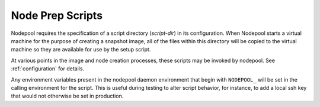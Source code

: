.. _scripts:

Node Prep Scripts
=================

Nodepool requires the specification of a script directory
(`script-dir`) in its configuration.  When Nodepool starts a virtual
machine for the purpose of creating a snapshot image, all of the files
within this directory will be copied to the virtual machine so they
are available for use by the setup script.

At various points in the image and node creation processes, these
scripts may be invoked by nodepool.  See :ref:`configuration` for
details.

Any environment variables present in the nodepool daemon environment
that begin with ``NODEPOOL_`` will be set in the calling environment
for the script.  This is useful during testing to alter script
behavior, for instance, to add a local ssh key that would not
otherwise be set in production.
